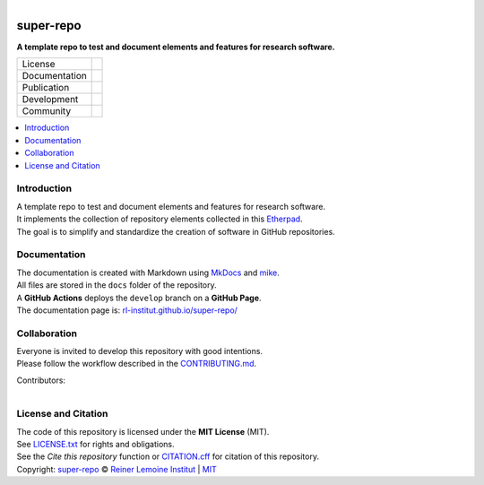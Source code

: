 ..
  SPDX-FileCopyrightText: 2022 Ludwig Hülk <https://github.com/Ludee> © Reiner Lemoine Institut

  SPDX-License-Identifier: MIT

.. figure:: https://user-images.githubusercontent.com/14353512/185425447-85dbcde9-f3a2-4f06-a2db-0dee43af2f5f.png
    :align: left
    :target: https://github.com/rl-institut/super-repo/
    :alt: Repo logo

==========
super-repo
==========

**A template repo to test and document elements and features for research software.**

.. list-table::
   :widths: auto

   * - License
     - |badge_license| |badge_reuse|
   * - Documentation
     - |badge_documentation| |badge_tox| |badge_codecov|
   * - Publication
     - |badge_pypi| |badge_python| |badge_pypi_downloads|
   * - Development
     - |badge_issue_open| |badge_issue_closes| |badge_pr_open| |badge_pr_closes|
   * - Community
     - |badge_contributing| |badge_contributors| |badge_repo_counts| |badge_matrix|

.. contents::
    :depth: 2
    :local:
    :backlinks: top

Introduction
============
| A template repo to test and document elements and features for research software.
| It implements the collection of repository elements collected in this `Etherpad <https://etherpad.wikimedia.org/p/super-repo>`_.
| The goal is to simplify and standardize the creation of software in GitHub repositories.

Documentation
=============
| The documentation is created with Markdown using `MkDocs <https://www.mkdocs.org/>`_ and `mike <https://github.com/jimporter/mike>`_.
| All files are stored in the ``docs`` folder of the repository.
| A **GitHub Actions** deploys the ``develop`` branch on a **GitHub Page**.
| The documentation page is: `rl-institut.github.io/super-repo/ <https://rl-institut.github.io/super-repo/>`_

Collaboration
=============
| Everyone is invited to develop this repository with good intentions.
| Please follow the workflow described in the `CONTRIBUTING.md <https://rl-institut.github.io/super-repo/latest/development/collaboration/>`_.

Contributors:

.. figure:: https://contrib.rocks/image?repo=rl-institut/super-repo
    :align: left
    :target: https://github.com/rl-institut/super-repo/graphs/contributors
    :alt: [contrib.rocks](https://contrib.rocks)

License and Citation
====================
| The code of this repository is licensed under the **MIT License** (MIT).
| See `LICENSE.txt <LICENSE.txt>`_ for rights and obligations.
| See the *Cite this repository* function or `CITATION.cff <https://github.com/rl-institut/super-repo/blob/production/CITATION.cff>`_ for citation of this repository.
| Copyright: `super-repo <https://github.com/rl-institut/super-repo/>`_ © `Reiner Lemoine Institut <https://reiner-lemoine-institut.de/>`_ | `MIT <LICENSE.txt>`_


.. |badge_license| image:: https://img.shields.io/github/license/rl-institut/super-repo
    :target: LICENSES/MIT.txt
    :alt: License

.. |badge_reuse| image:: https://api.reuse.software/badge/github.com/rl-institut/super-repo
    :target: https://api.reuse.software/info/github.com/rl-institut/super-repo
    :alt: REUSE

.. |badge_documentation| image:: https://img.shields.io/github/actions/workflow/status/rl-institut/super-repo/documentation.yml?branch=develop
    :target: https://rl-institut.github.io/super-repo/
    :alt: Documentation

.. |badge_tox| image:: https://github.com/rl-institut/super-repo/actions/workflows/tox.yml/badge.svg
    :target: https://github.com/rl-institut/super-repo/actions/workflows/tox.yml
    :alt: Documentation

.. |badge_codecov| image:: https://codecov.io/gh/rl-institut/super-repo/graph/badge.svg?token=YYCJI3D5G5
    :target: https://codecov.io/gh/rl-institut/super-repo
    :alt: Codecov

.. |badge_pypi| image:: https://img.shields.io/pypi/v/super-repo
    :target: https://pypi.org/project/super-repo/
    :alt: PyPI Version

.. |badge_python| image:: https://img.shields.io/pypi/pyversions/super-repo
    :target: https://pypi.org/project/super-repo/
    :alt: PyPI Python Version

.. |badge_pypi_downloads| image:: https://img.shields.io/pypi/dm/super-repo
    :target: https://pypi.org/project/super-repo/
    :alt: PyPI Downloads

.. |badge_contributing| image:: https://img.shields.io/badge/contributions-welcome-brightgreen.svg?style=flat
    :target: https://github.com/rl-institut/super-repo/blob/develop/CONTRIBUTING.md
    :alt: contributions

.. |badge_repo_counts| image:: http://hits.dwyl.com/rl-institut/super-repo.svg
    :target: http://hits.dwyl.com/rl-institut/super-repo
    :alt: counter

.. |badge_contributors| image:: https://img.shields.io/github/contributors/rl-institut/super-repo
    :target: https://github.com/rl-institut/super-repo/graphs/contributors
    :alt: contributors

.. |badge_issue_open| image:: https://img.shields.io/github/issues-raw/rl-institut/super-repo
    :target: https://github.com/rl-institut/super-repo/issues
    :alt: open issues

.. |badge_issue_closes| image:: https://img.shields.io/github/issues-closed-raw/rl-institut/super-repo
    :target: https://github.com/rl-institut/super-repo/issues?q=is%3Aissue+is%3Aclosed
    :alt: closes issues

.. |badge_pr_open| image:: https://img.shields.io/github/issues-pr-raw/rl-institut/super-repo
    :target: https://github.com/rl-institut/super-repo/pulls
    :alt: closes issues

.. |badge_pr_closes| image:: https://img.shields.io/github/issues-pr-closed-raw/rl-institut/super-repo
    :target: https://github.com/rl-institut/super-repo/pulls?q=is%3Apr+is%3Aclosed
    :alt: closes issues

.. |badge_matrix| image:: https://img.shields.io/matrix/super-repo:matrix.org
    :target: https://app.element.io/#/room/#super-repo:matrix.org
    :alt: Matrix
